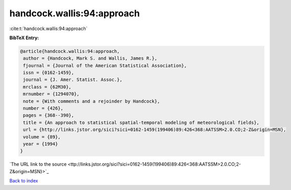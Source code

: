 handcock.wallis:94:approach
===========================

:cite:t:`handcock.wallis:94:approach`

**BibTeX Entry:**

.. code-block:: bibtex

   @article{handcock.wallis:94:approach,
    author = {Handcock, Mark S. and Wallis, James R.},
    fjournal = {Journal of the American Statistical Association},
    issn = {0162-1459},
    journal = {J. Amer. Statist. Assoc.},
    mrclass = {62M30},
    mrnumber = {1294070},
    note = {With comments and a rejoinder by Handcock},
    number = {426},
    pages = {368--390},
    title = {An approach to statistical spatial-temporal modeling of meteorological fields},
    url = {http://links.jstor.org/sici?sici=0162-1459(199406)89:426<368:AATSSM>2.0.CO;2-Z&origin=MSN},
    volume = {89},
    year = {1994}
   }
`The URL link to the source <ttp://links.jstor.org/sici?sici=0162-1459(199406)89:426<368:AATSSM>2.0.CO;2-Z&origin=MSN}>`_


`Back to index <../By-Cite-Keys.html>`_
